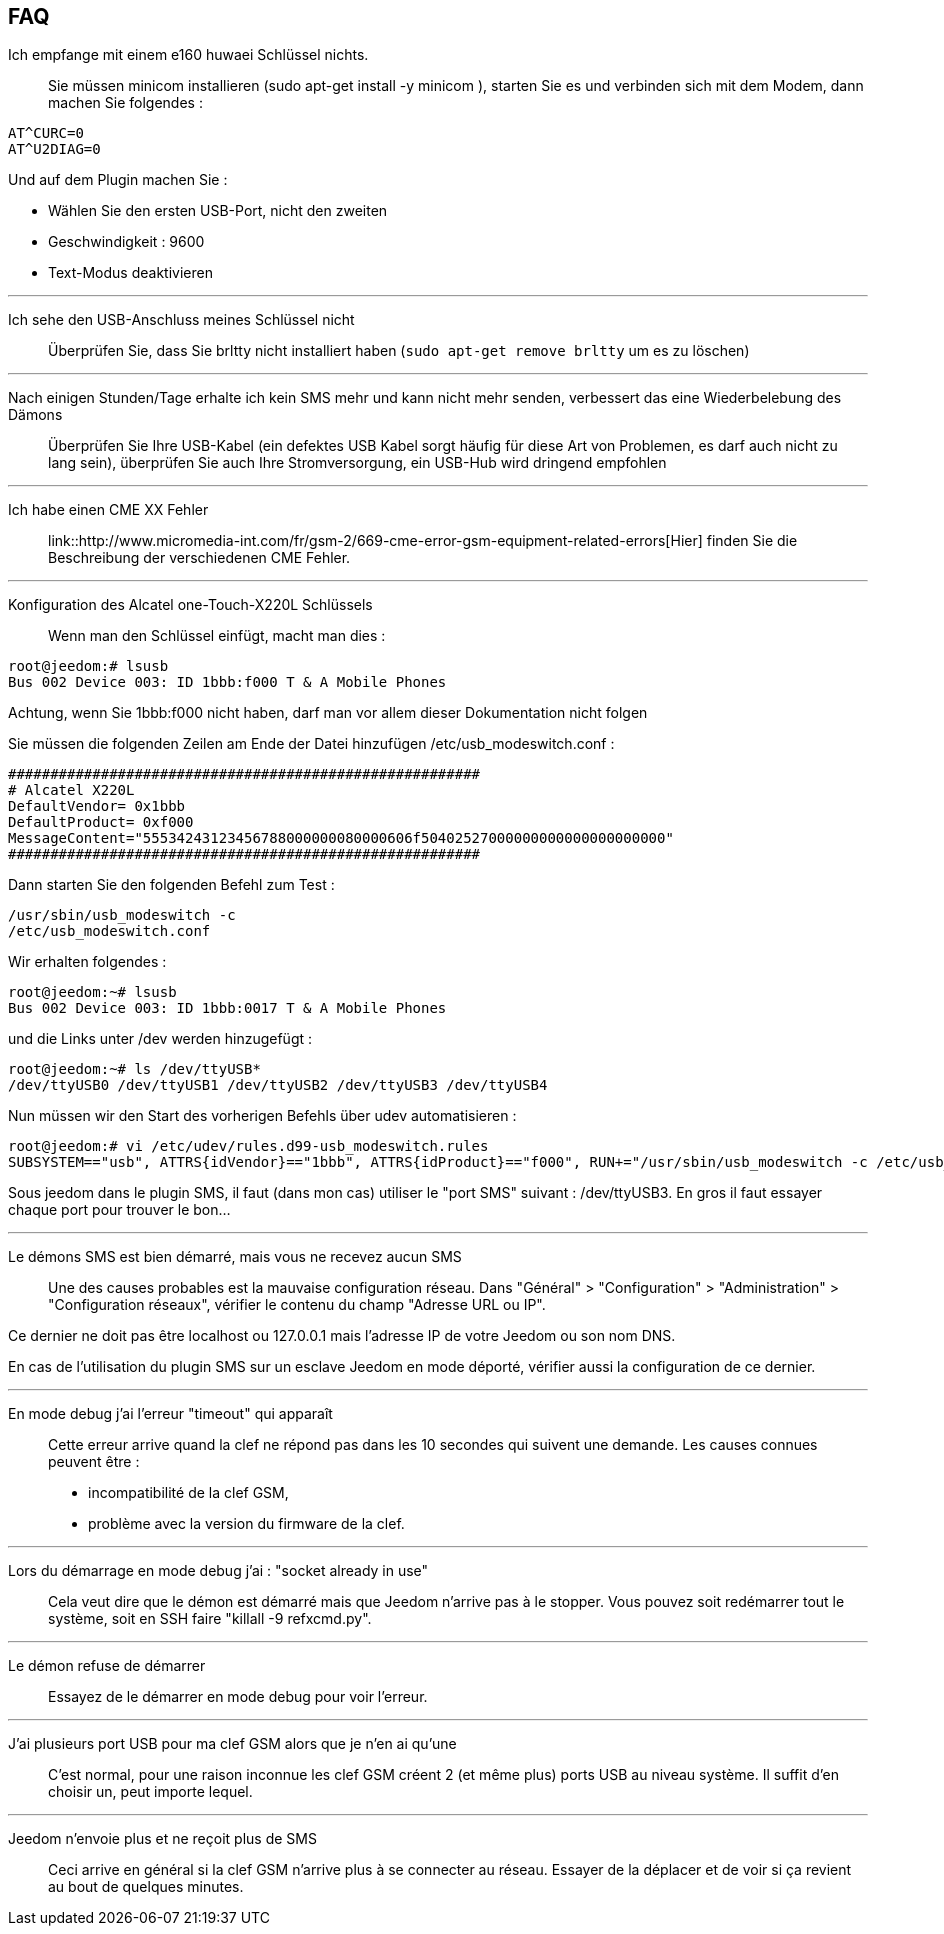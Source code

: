 == FAQ

Ich empfange mit einem e160 huwaei Schlüssel nichts.::
Sie müssen minicom installieren (sudo apt-get install -y minicom ), starten Sie es und verbinden sich mit dem Modem, dann machen Sie folgendes : 

[source,bash]
AT^CURC=0
AT^U2DIAG=0

Und auf dem Plugin machen Sie : 

- Wählen Sie den ersten USB-Port, nicht den zweiten
- Geschwindigkeit : 9600
- Text-Modus deaktivieren

'''

Ich sehe den USB-Anschluss meines Schlüssel nicht::
Überprüfen Sie, dass Sie brltty nicht installiert haben (`sudo apt-get remove brltty` um es zu löschen)

'''

Nach einigen Stunden/Tage erhalte ich kein SMS mehr und kann nicht mehr senden, verbessert das eine Wiederbelebung des Dämons::
Überprüfen Sie Ihre USB-Kabel (ein defektes USB Kabel sorgt häufig für diese Art von Problemen, es darf auch nicht zu lang sein), überprüfen Sie auch Ihre Stromversorgung, ein USB-Hub wird dringend empfohlen

'''

Ich habe einen CME XX Fehler::
link::http://www.micromedia-int.com/fr/gsm-2/669-cme-error-gsm-equipment-related-errors[Hier] finden Sie die Beschreibung der verschiedenen CME Fehler.

'''

Konfiguration des Alcatel one-Touch-X220L Schlüssels::
Wenn man den Schlüssel einfügt, macht man dies :

[source,bash]
root@jeedom:# lsusb
Bus 002 Device 003: ID 1bbb:f000 T & A Mobile Phones

Achtung, wenn Sie 1bbb:f000 nicht haben, darf man vor allem dieser Dokumentation nicht folgen

Sie müssen die folgenden Zeilen am Ende der Datei hinzufügen /etc/usb_modeswitch.conf :

[source,bash]
########################################################
# Alcatel X220L
DefaultVendor= 0x1bbb
DefaultProduct= 0xf000
MessageContent="55534243123456788000000080000606f50402527000000000000000000000"
########################################################

Dann starten Sie den folgenden Befehl zum Test :

[source,bash]
/usr/sbin/usb_modeswitch -c
/etc/usb_modeswitch.conf

Wir erhalten folgendes :

[source,bash]
root@jeedom:~# lsusb
Bus 002 Device 003: ID 1bbb:0017 T & A Mobile Phones

und die Links unter  /dev werden hinzugefügt :

[source,bash]
root@jeedom:~# ls /dev/ttyUSB*
/dev/ttyUSB0 /dev/ttyUSB1 /dev/ttyUSB2 /dev/ttyUSB3 /dev/ttyUSB4

Nun müssen wir den Start des vorherigen Befehls über udev automatisieren :

[source,bash]
root@jeedom:# vi /etc/udev/rules.d99-usb_modeswitch.rules
SUBSYSTEM=="usb", ATTRS{idVendor}=="1bbb", ATTRS{idProduct}=="f000", RUN+="/usr/sbin/usb_modeswitch -c /etc/usb_modeswitch.conf"

Sous jeedom dans le plugin SMS, il faut (dans mon cas) utiliser le "port SMS" suivant : /dev/ttyUSB3. En gros il faut essayer chaque port pour trouver le bon…​

'''

Le démons SMS est bien démarré, mais vous ne recevez aucun SMS::
Une des causes probables est la mauvaise configuration réseau. Dans "Général" > "Configuration" > "Administration" > "Configuration réseaux", vérifier le contenu du champ "Adresse URL ou IP".

Ce dernier ne doit pas être localhost ou 127.0.0.1 mais l'adresse IP de votre Jeedom ou son nom DNS.

En cas de l'utilisation du plugin SMS sur un esclave Jeedom en mode déporté, vérifier aussi la configuration de ce dernier.

'''

En mode debug j'ai l'erreur "timeout" qui apparaît::
Cette erreur arrive quand la clef ne répond pas dans les 10 secondes qui suivent une demande. Les causes connues peuvent être :

- incompatibilité de la clef GSM,
- problème avec la version du firmware de la clef.

'''

Lors du démarrage en mode debug j'ai : "socket already in use"::
Cela veut dire que le démon est démarré mais que Jeedom n'arrive pas à le stopper. Vous pouvez soit redémarrer tout le système, soit en SSH faire "killall -9 refxcmd.py".

'''

Le démon refuse de démarrer::
Essayez de le démarrer en mode debug pour voir l'erreur.

'''

J'ai plusieurs port USB pour ma clef GSM alors que je n'en ai qu'une::
C'est normal, pour une raison inconnue les clef GSM créent 2 (et même plus) ports USB au niveau système. Il suffit d'en choisir un, peut importe lequel.

'''

Jeedom n'envoie plus et ne reçoit plus de SMS::
Ceci arrive en général si la clef GSM n'arrive plus à se connecter au réseau. Essayer de la déplacer et de voir si ça revient au bout de quelques minutes.